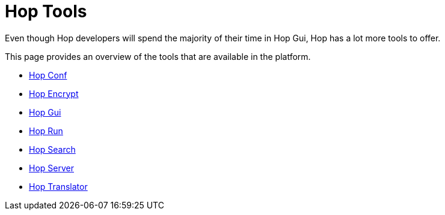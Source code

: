 ////
Licensed to the Apache Software Foundation (ASF) under one
or more contributor license agreements.  See the NOTICE file
distributed with this work for additional information
regarding copyright ownership.  The ASF licenses this file
to you under the Apache License, Version 2.0 (the
"License"); you may not use this file except in compliance
with the License.  You may obtain a copy of the License at
  http://www.apache.org/licenses/LICENSE-2.0
Unless required by applicable law or agreed to in writing,
software distributed under the License is distributed on an
"AS IS" BASIS, WITHOUT WARRANTIES OR CONDITIONS OF ANY
KIND, either express or implied.  See the License for the
specific language governing permissions and limitations
under the License.
////
= Hop Tools

Even though Hop developers will spend the majority of their time in Hop Gui, Hop has a lot more tools to offer.

This page provides an overview of the tools that are available in the platform.

* xref:hop-tools/hop-conf/hop-conf.adoc[Hop Conf]
* xref:hop-tools/hop-encrypt.adoc[Hop Encrypt]
* xref:hop-gui/[Hop Gui]
* xref:hop-run/index.adoc[Hop Run]
* xref:hop-tools/hop-search.adoc[Hop Search]
* xref:hop-server/index.adoc[Hop Server]
* https://hop.apache.org/community/contribution-guides/translation-contribution-guide/[Hop Translator]